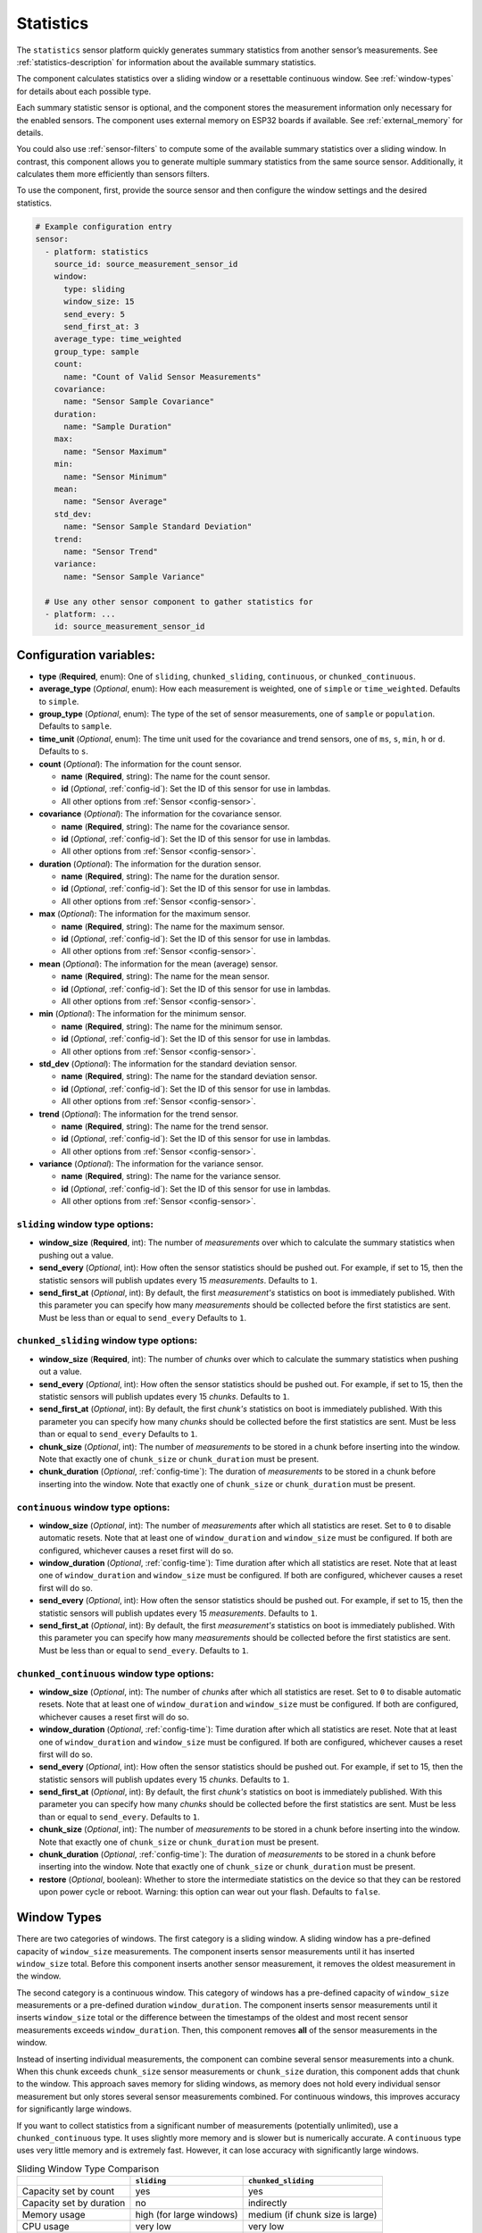 Statistics
==========

.. seo::
    :description: Instructions for setting up a Statistics Sensor

The ``statistics`` sensor platform quickly generates summary statistics from another sensor’s measurements. See :ref:`statistics-description` for information about the available summary statistics.

The component calculates statistics over a sliding window or a resettable continuous window. See :ref:`window-types` for details about each possible type.

Each summary statistic sensor is optional, and the component stores the measurement information only necessary for the enabled sensors. The component uses external memory on ESP32 boards if available. See :ref:`external_memory` for details.

You could also use :ref:`sensor-filters` to compute some of the available summary statistics over a sliding window. In contrast, this component allows you to generate multiple summary statistics from the same source sensor. Additionally, it calculates them more efficiently than sensors filters.

To use the component, first, provide the source sensor and then configure the window settings and the desired statistics.

.. code-block:: yaml

    # Example configuration entry
    sensor:
      - platform: statistics
        source_id: source_measurement_sensor_id
        window:
          type: sliding
          window_size: 15
          send_every: 5
          send_first_at: 3
        average_type: time_weighted
        group_type: sample
        count:
          name: "Count of Valid Sensor Measurements"    
        covariance:
          name: "Sensor Sample Covariance"          
        duration:
          name: "Sample Duration"
        max:
          name: "Sensor Maximum"   
        min:
          name: "Sensor Minimum"
        mean:
          name: "Sensor Average"
        std_dev: 
          name: "Sensor Sample Standard Deviation"
        trend:
          name: "Sensor Trend"          
        variance:
          name: "Sensor Sample Variance"

      # Use any other sensor component to gather statistics for
      - platform: ...
        id: source_measurement_sensor_id

Configuration variables:
------------------------

- **type** (**Required**, enum): One of ``sliding``, ``chunked_sliding``, ``continuous``, or ``chunked_continuous``.
- **average_type** (*Optional*, enum): How each measurement is weighted, one of ``simple`` or ``time_weighted``. Defaults to ``simple``.
- **group_type** (*Optional*, enum): The type of the set of sensor measurements, one of ``sample`` or ``population``. Defaults to ``sample``.
- **time_unit** (*Optional*, enum): The time unit used for the covariance and trend sensors, one of
  ``ms``, ``s``, ``min``, ``h`` or ``d``. Defaults to ``s``.
- **count** (*Optional*): The information for the count sensor.

  - **name** (**Required**, string): The name for the count sensor.
  - **id** (*Optional*, :ref:`config-id`): Set the ID of this sensor for use in lambdas.
  - All other options from :ref:`Sensor <config-sensor>`.  

- **covariance** (*Optional*): The information for the covariance sensor.

  - **name** (**Required**, string): The name for the covariance sensor.
  - **id** (*Optional*, :ref:`config-id`): Set the ID of this sensor for use in lambdas.
  - All other options from :ref:`Sensor <config-sensor>`.  

- **duration** (*Optional*): The information for the duration sensor.

  - **name** (**Required**, string): The name for the duration sensor.
  - **id** (*Optional*, :ref:`config-id`): Set the ID of this sensor for use in lambdas.
  - All other options from :ref:`Sensor <config-sensor>`.    

- **max** (*Optional*): The information for the maximum sensor.

  - **name** (**Required**, string): The name for the maximum sensor.
  - **id** (*Optional*, :ref:`config-id`): Set the ID of this sensor for use in lambdas.
  - All other options from :ref:`Sensor <config-sensor>`.

- **mean** (*Optional*): The information for the mean (average) sensor.

  - **name** (**Required**, string): The name for the mean sensor.
  - **id** (*Optional*, :ref:`config-id`): Set the ID of this sensor for use in lambdas.
  - All other options from :ref:`Sensor <config-sensor>`.

- **min** (*Optional*): The information for the minimum sensor.

  - **name** (**Required**, string): The name for the minimum sensor.
  - **id** (*Optional*, :ref:`config-id`): Set the ID of this sensor for use in lambdas.
  - All other options from :ref:`Sensor <config-sensor>`.

- **std_dev** (*Optional*): The information for the standard deviation sensor.

  - **name** (**Required**, string): The name for the standard deviation sensor.
  - **id** (*Optional*, :ref:`config-id`): Set the ID of this sensor for use in lambdas.
  - All other options from :ref:`Sensor <config-sensor>`.

- **trend** (*Optional*): The information for the trend sensor.

  - **name** (**Required**, string): The name for the trend sensor.
  - **id** (*Optional*, :ref:`config-id`): Set the ID of this sensor for use in lambdas.
  - All other options from :ref:`Sensor <config-sensor>`.

- **variance** (*Optional*): The information for the variance sensor.

  - **name** (**Required**, string): The name for the variance sensor.
  - **id** (*Optional*, :ref:`config-id`): Set the ID of this sensor for use in lambdas.
  - All other options from :ref:`Sensor <config-sensor>`.


``sliding`` window type options:
********************************

- **window_size** (**Required**, int): The number of *measurements* over which to calculate the summary statistics when pushing out a
  value.
- **send_every** (*Optional*, int): How often the sensor statistics should be pushed out. For example, if set to 15, then the statistic sensors will publish updates every 15 *measurements*. Defaults to ``1``.
- **send_first_at** (*Optional*, int): By default, the first *measurement's* statistics on boot is immediately
  published. With this parameter you can specify how many *measurements* should be collected before the first statistics are sent.
  Must be less than or equal to ``send_every``
  Defaults to ``1``.

``chunked_sliding`` window type options:
****************************************

- **window_size** (**Required**, int): The number of *chunks* over which to calculate the summary statistics when pushing out a value.
- **send_every** (*Optional*, int): How often the sensor statistics should be pushed out. For example, if set to 15, then the statistic sensors will publish updates every 15 *chunks*. Defaults to ``1``.
- **send_first_at** (*Optional*, int): By default, the first *chunk's* statistics on boot is immediately
  published. With this parameter you can specify how many *chunks* should be collected before the first statistics are sent.
  Must be less than or equal to ``send_every``
  Defaults to ``1``.
- **chunk_size** (*Optional*, int): The number of *measurements* to be stored in a chunk before inserting into the window. Note that exactly one of ``chunk_size`` or ``chunk_duration`` must be present.
- **chunk_duration** (*Optional*, :ref:`config-time`): The duration of *measurements* to be stored in a chunk before inserting into the window. Note that exactly one of ``chunk_size`` or ``chunk_duration`` must be present.


``continuous`` window type options:
***********************************

- **window_size** (*Optional*, int): The number of *measurements* after which all statistics are reset. Set to ``0`` to disable automatic resets. Note that at least one of ``window_duration`` and ``window_size`` must be configured. If both are configured, whichever causes a reset first will do so.
- **window_duration** (*Optional*, :ref:`config-time`): Time duration after which all statistics are reset. Note that at least one of ``window_duration`` and ``window_size`` must be configured. If both are configured, whichever causes a reset first will do so.
- **send_every** (*Optional*, int): How often the sensor statistics should be pushed out. For example, if set to 15, then the statistic sensors will publish updates every 15 *measurements*. Defaults to ``1``.
- **send_first_at** (*Optional*, int): By default, the first *measurement's* statistics on boot is immediately
  published. With this parameter you can specify how many *measurements* should be collected before the first statistics are sent.
  Must be less than or equal to ``send_every``.
  Defaults to ``1``.

``chunked_continuous`` window type options:
*******************************************

- **window_size** (*Optional*, int): The number of *chunks* after which all statistics are reset. Set to ``0`` to disable automatic resets. Note that at least one of ``window_duration`` and ``window_size`` must be configured. If both are configured, whichever causes a reset first will do so.
- **window_duration** (*Optional*, :ref:`config-time`): Time duration after which all statistics are reset. Note that at least one of ``window_duration`` and ``window_size`` must be configured. If both are configured, whichever causes a reset first will do so.
- **send_every** (*Optional*, int): How often the sensor statistics should be pushed out. For example, if set to 15, then the statistic sensors will publish updates every 15 *chunks*. Defaults to ``1``.
- **send_first_at** (*Optional*, int): By default, the first *chunk's* statistics on boot is immediately
  published. With this parameter you can specify how many *chunks* should be collected before the first statistics are sent.
  Must be less than or equal to ``send_every``.
  Defaults to ``1``.
- **chunk_size** (*Optional*, int): The number of *measurements* to be stored in a chunk before inserting into the window. Note that exactly one of ``chunk_size`` or ``chunk_duration`` must be present.
- **chunk_duration** (*Optional*, :ref:`config-time`): The duration of *measurements* to be stored in a chunk before inserting into the window. Note that exactly one of ``chunk_size`` or ``chunk_duration`` must be present.
- **restore** (*Optional*, boolean): Whether to store the intermediate statistics on the device so that they can be restored upon power cycle or reboot. Warning: this option can wear out your flash. Defaults to ``false``.

.. _window-types:

Window Types
------------

There are two categories of windows. The first category is a sliding window. A sliding window has a pre-defined capacity of ``window_size`` measurements. The component inserts sensor measurements until it has inserted ``window_size`` total. Before this component inserts another sensor measurement, it removes the oldest measurement in the window.

The second category is a continuous window. This category of windows has a pre-defined capacity of ``window_size`` measurements or a pre-defined duration ``window_duration``. The component inserts sensor measurements until it inserts ``window_size`` total or the difference between the timestamps of the oldest and most recent sensor measurements exceeds ``window_duration``. Then, this component removes **all** of the sensor measurements in the window.

Instead of inserting individual measurements, the component can combine several sensor measurements into a chunk. When this chunk exceeds ``chunk_size`` sensor measurements or ``chunk_size`` duration, this component adds that chunk to the window. This approach saves memory for sliding windows, as memory does not hold every individual sensor measurement but only stores several sensor measurements combined. For continuous windows, this improves accuracy for significantly large windows.

If you want to collect statistics from a significant number of measurements (potentially unlimited), use a ``chunked_continuous`` type. It uses slightly more memory and is slower but is numerically accurate. A ``continuous`` type uses very little memory and is extremely fast. However, it can lose accuracy with significantly large windows.

.. list-table:: Sliding Window Type Comparison
    :header-rows: 1 

    * - 
      - ``sliding``
      - ``chunked_sliding``
    * - Capacity set by count
      - yes
      - yes
    * - Capacity set by duration
      - no
      - indirectly
    * - Memory usage
      - high (for large windows)
      - medium (if chunk size is large)
    * - CPU usage
      - very low
      - very low
    * - Accurate Long-Term
      - yes
      - yes



.. list-table:: Continuous Window Type Comparison
    :header-rows: 1

    * -
      - ``continuous``
      - ``chunked_continuous``
    * - Capacity set by count
      - yes
      - yes
    * - Capacity set by duration
      - yes
      - yes
    * - Memory usage
      - very low
      - low (for large windows)
    * - CPU usage
      - very low
      - low
    * - Accurate Long-Term
      - potentially no (for large windows)
      - yes


.. _statistics-description:

Statistics Description
----------------------

- ``count`` sensor:

  - Counts the number of sensor measurements in the window that are not ``NaN``.
  - By default, its ``state_class`` is ``total``.

- ``covariance`` sensor:

  - Gives the covariance of the sensor masurements in the window with respect to time.
  - If ``group_type`` is ``sample``, and ``average_type`` is ``simple``, then it uses Bessel's correction to give an unbiased estimator.
  - If ``group_type`` is ``sample``, and ``average_type`` is ``time_weighted``, then it uses reliability weights to give an unbiased estimator.  
  - By default, its ``state_class`` is ``measurement``.
  - By default, it inherits ``entity_category`` and ``icon`` from the source sensor.
  - By default, it uses 2 more ``accuracy_decimals`` than the source sensor.
  - The ``unit_of_measurement`` is the source sensor's unit multiplied by the configured ``time_unit``. For example, if the source sensor is in ``Pa`` and ``time_unit`` is in seconds, the unit is ``Pa⋅s``.
  
- ``duration`` sensor:

  - Gives the sum of the durations between each measurements' timestamps in the window.
  - By default, its ``state_class`` is ``measurement``.  
  - The ``unit_of_measurement`` is in millseconds (ms).

- ``max`` sensor:

  - The maximum value of measurements from the source sensor in the window.
  - By default, its ``state_class`` is ``measurement``.  
  - By default, it inherits ``accuracy_decimals``, ``device_class``, ``entity_category``, ``icon``, and ``unit_of_measurement`` from the source sensor.

- ``mean`` sensor:

  - The mean/average value of measurements from the source sensor in the window.
  - By default, its ``state_class`` is ``measurement``.  
  - By default, it inherits ``accuracy_decimals``, ``device_class``, ``entity_category``, ``icon``, and ``unit_of_measurement`` from the source sensor.

- ``min`` sensor:

  - The minimum value of measurements from the source sensor in the window.
  - By default, its ``state_class`` is ``measurement``.  
  - By default, it inherits ``accuracy_decimals``, ``device_class``, ``entity_category``, ``icon``, and ``unit_of_measurement`` from the source sensor.

- ``std_dev`` sensor:

  - The standard deviation of measurements from the source sensor in the window.
  - If ``group_type`` is ``sample``, and ``average_type`` is ``simple``, then it uses Bessel's correction to give an unbiased estimator.
  - If ``group_type`` is ``sample``, and ``average_type`` is ``time_weighted``, then it uses reliability weights to give an unbiased estimator.  
  - By default, its ``state_class`` is ``measurement``.  
  - By default, it inherits ``device_class``, ``entity_category``, ``icon``, and ``unit_of_measurement`` from the source sensor.
  - By default, it uses 2 more ``accuracy_decimals`` than the source sensor.

- ``trend`` sensor:

  - Gives the slope of the line of best fit for the source sensor measurements in the window versus their timestamps.
  - By default, its ``state_class`` is ``measurement``.  
  - By default, it inherits ``entity_category`` and ``icon`` from the source sensor.
  - By default, it uses 2 more ``accuracy_decimals`` than the source sensor.
  - The ``unit_of_measurement`` is the source sensor's unit divided by the configured ``time_unit``. For example, if the source sensor is in ``Pa`` and ``time_unit`` is in seconds, the unit is ``Pa/s``.
  
- ``variance`` sensor:

  - Gives the variance of measurements from the source sensor in the window.
  - If ``group_type`` is ``sample``, and ``average_type`` is ``simple``, then it uses Bessel's correction to give an unbiased estimator.
  - If ``group_type`` is ``sample``, and ``average_type`` is ``time_weighted``, then it uses reliability weights to give an unbiased estimator.
  - By default, its ``state_class`` is ``measurement``.  
  - By default, it inherits ``entity_category`` and ``icon`` from the source sensor.
  - By default, it uses 2 more ``accuracy_decimals`` than the source sensor.
  - The ``unit_of_measurement`` is the source sensor's unit squared. For example, if the source sensor is in ``Pa``, the unit is ``(Pa)²``.

General Advice
--------------

Average Types
*************

You can configure the average type to equally weight each sensor measurement using ``simple`` or weigh each measurement by its duration using ``time_weighted``. If your sensor updates are consistently timed, then ``simple`` should work well. If your sensor is not updated regularly, then choose the ``time_weighted`` type. Note that with the ``time_weighted`` type, a sensor measurement is not inserted into the window until the next sensor measurement; i.e., there is a delay of one measurement. This is necessary to determine the each measurement's duration.


.. _external_memory:

External Memory
***************

If you use an ESP32 board with external memory, then this component will automatically use it to store sensor measurements. Just add ``psram:`` to your configuration.

.. code-block:: yaml

    # Example external memory configuration
    psram:

    sensor:
      - platform: statistics
      ...

Group Types
***********

You can configure whether the component considers the set of sensor measurements to be a population or a sample using the ``population`` and ``sample`` type respectivally. This will affect the ``covariance``, ``standard deviation``, and ``variance`` sensors. For sliding windows or continuous windows that reset, the ``sample`` type is appropiate. If you are using a ``chunked_continuous`` window type without resetting it; i.e., ``window_size`` is ``0``, then you should use the ``population`` type. 

Trend Sensor
************

The trend sensor can be unstable over a small set of sensor measurements, especially if there is some noise in the underlying data. To avoid this, use a trend sensor over windows with a large amount of measurements in them; e.g., 50 or more. Or, apply a smoothing filter like an exponential moving average to the source sensor before being sent to this component.

Which Continuous Window Type to Choose
**************************************

If you want to collect long-term statistics that include thousands (or more) of measurements, then you should use the ``chunked_continuous`` window type. If you are only collecting statistics over a smaller set of measurements, then use the ``continuous`` window type.


Which Sliding Window Type to Choose
***********************************

Unless you need your statistics to update after every sensor measurement or you need to set the ``send_every`` option to a number that does not divide ``window_size``, you should use the ``chunked_sliding`` window type.


Which Type Examples
*******************

Suppose you want to send the mean/average of a sensor's measurments over the last minute once every minute, then you should use the ``continuous`` window type:

.. code-block:: yaml

    # One minute average sent every minute
    sensor:
      - platform: statistics
        source_id: source_measurement_sensor_id
        window:
          type: continuous
          window_duration: 1min
          send_every: 1
        mean:
          name: "Sensor Mean (1 minute)"  

Suppose you want to collect the minimum and maximum value of a sensor's measurements over the last hour, updated once per minute.

.. code-block:: yaml

    # Min and max in the last hour sent every minute
    sensor:
      - platform: statistics
        source_id: source_measurement_sensor_id
        window:
          type: chunked_sliding
          window_size: 60         # 60 chunks that are 1 minute each is 1 hour
          chunk_duration: 1min
          send_every: 1
        min:
          name: "Sensor Min (1 hour)"  
        max:
          name: "Sensor Max (1 hour)"

Suppose you want to collect the mean/average of a sensor's measurements for all time, with updates every 15 minutes.

.. code-block:: yaml

    # All time mean
    sensor:
      - platform: statistics
        source_id: source_measurement_sensor_id
        window:
          type: chunked_continuous
          window_size: 0          # disables automatic resets
          chunk_duration: 15min
          send_every: 1
          restore: true           # periodically saves statistics to flash to recover on power loss or reboot
        mean:
          name: "Sensor Mean (all time)"

    preferences:
      flash_write_interval: 1h    # writes statistics to flash every hour to avoid unnecessary writes      

Suppose you want to detect whether a sensors measurements has been increasing at a high rate. For example, if a humidity sensor in a bathroom is increasing fast, then there is a good chance the shower is running.

.. code-block:: yaml

    # Trend Detection
    sensor:
      - platform: statistics
        source_id: humidity_sensor
        time_unit: h              # trend gives change in humidity percentage per hour
        window:
          type: chunked_continuous
          window_size: 15         # compute trend over last 15 minutes
          chunk_duration: 1min
        trend:
          name: "Humidity Trend (15 minutes)"
          id: humidity_trend
    
    binary_sensor:
      - platform: analog_threshold
        name: "Shower Started"
        sensor_id: humidity_trend
        threshold: 5            # sends state of true if humidity is increasing at a rate of 5 percent per hour or more

Suppose you want to report the mean temperature so far in a day.

.. code-block:: yaml

    # Mean Sensor
    sensor:
      - platform: statistics
        source_id: temperature_sensor
        id: daily_temperature_stats
        window:
          type: chunked_continuous
          window_size: 0        # we will manually reset the window
          chunk_duration: 15min
        mean:
          name: "Temperature Mean (Day so Far)"

    time:
      - platform: homeassistant
        id: homeassistant_time
        on_time:
          // force publish 1 second before midnight
          - seconds: 59
            minutes: 59
            hours: 23
            then:
              - sensor.statistics.force_publish: daily_temperature_stats
          // reset window at midnight
          - seconds: 0
            minutes: 0
            hours: 0
            then:
              - sensor.statistics.reset: daily_temperature_stats

Statistics Automations
----------------------

``sensor.statistics.force_publish`` Action
******************************************

This :ref:`Action <config-action>` allows you to force all statistics sensors to publish an update. This can potentially send statistics over a window larger than configured for sliding windows.

.. code-block:: yaml

    on_...:
      - sensor.statistics.force_publish:  my_statistics_component  

``sensor.statistics.reset`` Action
**********************************

This :ref:`Action <config-action>` allows you to reset all the statistics by clearing all stored measurements in the window. 
For example, you could use a time-based automation to reset all the statistics sensors at midnight.

.. code-block:: yaml

    on_...:
      - sensor.statistics.reset:  my_statistics_component  

See Also
--------

- :ref:`sensor-filters`
- `DABA Lite algorithm (IBM's sliding window aggregators) <https://github.com/IBM/sliding-window-aggregators/blob/master/cpp/src/DABALite.hpp>`__
- `Linear Trend Estimation (Wikipedia) <https://en.wikipedia.org/wiki/Linear_trend_estimation>`__
- `Bessel's Correction (Wikipedia) <https://en.wikipedia.org/wiki/Bessel%27s_correction>`__
- `Reliability Weights (Wikipedia) <http://en.wikipedia.org/wiki/Weighted_arithmetic_mean#Weighted_sample_variance>`__
- :apiref:`statistics/statistics.h`
- :ghedit:`Edit`
